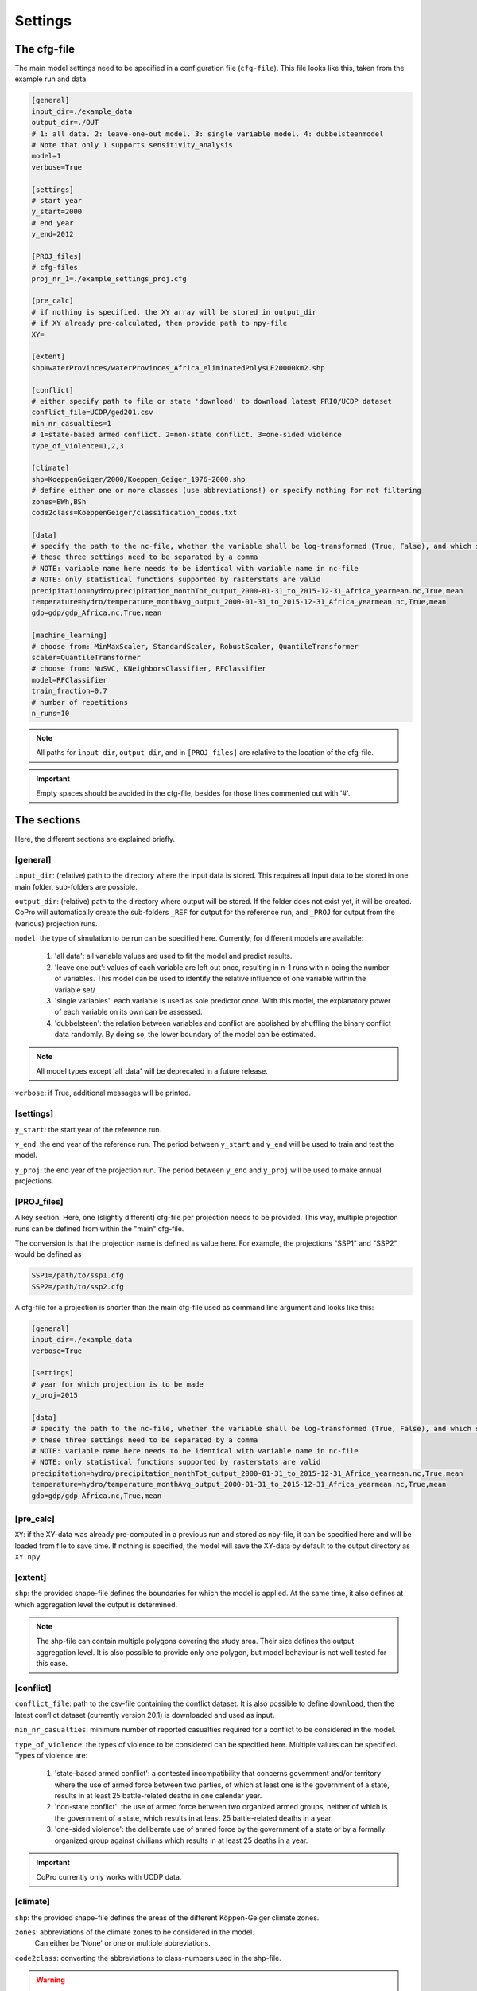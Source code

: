 .. _settings:

Settings
=========================

The cfg-file
----------------

The main model settings need to be specified in a configuration file (``cfg-file``). 
This file looks like this, taken from the example run and data.

.. code-block:: console

    [general]
    input_dir=./example_data
    output_dir=./OUT
    # 1: all data. 2: leave-one-out model. 3: single variable model. 4: dubbelsteenmodel
    # Note that only 1 supports sensitivity_analysis
    model=1
    verbose=True

    [settings]
    # start year
    y_start=2000
    # end year
    y_end=2012

    [PROJ_files]
    # cfg-files
    proj_nr_1=./example_settings_proj.cfg

    [pre_calc]
    # if nothing is specified, the XY array will be stored in output_dir
    # if XY already pre-calculated, then provide path to npy-file
    XY=

    [extent]
    shp=waterProvinces/waterProvinces_Africa_eliminatedPolysLE20000km2.shp

    [conflict]
    # either specify path to file or state 'download' to download latest PRIO/UCDP dataset
    conflict_file=UCDP/ged201.csv
    min_nr_casualties=1
    # 1=state-based armed conflict. 2=non-state conflict. 3=one-sided violence
    type_of_violence=1,2,3

    [climate]
    shp=KoeppenGeiger/2000/Koeppen_Geiger_1976-2000.shp
    # define either one or more classes (use abbreviations!) or specify nothing for not filtering
    zones=BWh,BSh
    code2class=KoeppenGeiger/classification_codes.txt

    [data]
    # specify the path to the nc-file, whether the variable shall be log-transformed (True, False), and which statistical function should be applied
    # these three settings need to be separated by a comma
    # NOTE: variable name here needs to be identical with variable name in nc-file
    # NOTE: only statistical functions supported by rasterstats are valid
    precipitation=hydro/precipitation_monthTot_output_2000-01-31_to_2015-12-31_Africa_yearmean.nc,True,mean
    temperature=hydro/temperature_monthAvg_output_2000-01-31_to_2015-12-31_Africa_yearmean.nc,True,mean
    gdp=gdp/gdp_Africa.nc,True,mean

    [machine_learning]
    # choose from: MinMaxScaler, StandardScaler, RobustScaler, QuantileTransformer
    scaler=QuantileTransformer
    # choose from: NuSVC, KNeighborsClassifier, RFClassifier
    model=RFClassifier
    train_fraction=0.7
    # number of repetitions
    n_runs=10

.. note::

    All paths for ``input_dir``, ``output_dir``, and in ``[PROJ_files]`` are relative to the location of the cfg-file.

.. important::

    Empty spaces should be avoided in the cfg-file, besides for those lines commented out with '#'.

The sections
----------------

Here, the different sections are explained briefly. 

[general]
^^^^^^^^^^^^^^^^

``input_dir``: (relative) path to the directory where the input data is stored. This requires all input data to be stored in one main folder, sub-folders are possible.

``output_dir``: (relative) path to the directory where output will be stored. 
If the folder does not exist yet, it will be created. 
CoPro will automatically create the sub-folders ``_REF`` for output for the reference run, and ``_PROJ`` for output from the (various) projection runs.

``model``: the type of simulation to be run can be specified here. Currently, for different models are available:

    1. 'all data': all variable values are used to fit the model and predict results.
    2. 'leave one out': values of each variable are left out once, resulting in n-1 runs with n being the number of variables. This model can be used to identify the relative influence of one variable within the variable set/
    3. 'single variables': each variable is used as sole predictor once. With this model, the explanatory power of each variable on its own can be assessed.
    4. 'dubbelsteen': the relation between variables and conflict are abolished by shuffling the binary conflict data randomly. By doing so, the lower boundary of the model can be estimated.

.. note::

    All model types except 'all_data' will be deprecated in a future release.

``verbose``: if True, additional messages will be printed.

[settings]
^^^^^^^^^^^^^^^^

``y_start``: the start year of the reference run.

``y_end``: the end year of the reference run. 
The period between ``y_start`` and ``y_end`` will be used to train and test the model.

``y_proj``: the end year of the projection run.
The period between ``y_end`` and ``y_proj`` will be used to make annual projections.

[PROJ_files]
^^^^^^^^^^^^^^^^

A key section. Here, one (slightly different) cfg-file per projection needs to be provided. 
This way, multiple projection runs can be defined from within the "main" cfg-file.

The conversion is that the projection name is defined as value here.
For example, the projections "SSP1" and "SSP2" would be defined as

.. code-block:: console

    SSP1=/path/to/ssp1.cfg
    SSP2=/path/to/ssp2.cfg

A cfg-file for a projection is shorter than the main cfg-file used as command line argument and looks like this:

.. code-block:: console

    [general]
    input_dir=./example_data
    verbose=True

    [settings]
    # year for which projection is to be made
    y_proj=2015

    [data]
    # specify the path to the nc-file, whether the variable shall be log-transformed (True, False), and which statistical function should be applied
    # these three settings need to be separated by a comma
    # NOTE: variable name here needs to be identical with variable name in nc-file
    # NOTE: only statistical functions supported by rasterstats are valid
    precipitation=hydro/precipitation_monthTot_output_2000-01-31_to_2015-12-31_Africa_yearmean.nc,True,mean
    temperature=hydro/temperature_monthAvg_output_2000-01-31_to_2015-12-31_Africa_yearmean.nc,True,mean
    gdp=gdp/gdp_Africa.nc,True,mean

[pre_calc]
^^^^^^^^^^^^^^^^

``XY``: if the XY-data was already pre-computed in a previous run and stored as npy-file, it can be specified here and will be loaded from file to save time. 
If nothing is specified, the model will save the XY-data by default to the output directory as ``XY.npy``.

[extent]
^^^^^^^^^^^^^^^^

``shp``: the provided shape-file defines the boundaries for which the model is applied. 
At the same time, it also defines at which aggregation level the output is determined.

.. note:: 

    The shp-file can contain multiple polygons covering the study area. Their size defines the output aggregation level. It is also possible to provide only one polygon, but model behaviour is not well tested for this case.

[conflict]
^^^^^^^^^^^^^^^^

``conflict_file``: path to the csv-file containing the conflict dataset. 
It is also possible to define ``download``, then the latest conflict dataset (currently version 20.1) is downloaded and used as input.

``min_nr_casualties``: minimum number of reported casualties required for a conflict to be considered in the model.

``type_of_violence``: the types of violence to be considered can be specified here. 
Multiple values can be specified. Types of violence are:

    1. 'state-based armed conflict': a contested incompatibility that concerns government and/or territory where the use of armed force between two parties, of which at least one is the government of a state, results in at least 25 battle-related deaths in one calendar year.
    2. 'non-state conflict': the use of armed force between two organized armed groups, neither of which is the government of a state, which results in at least 25 battle-related deaths in a year.
    3. 'one-sided violence': the deliberate use of armed force by the government of a state or by a formally organized group against civilians which results in at least 25 deaths in a year.

.. important::

    CoPro currently only works with UCDP data.

[climate]
^^^^^^^^^^^^^^^^

``shp``: the provided shape-file defines the areas of the different Köppen-Geiger climate zones.

``zones``: abbreviations of the climate zones to be considered in the model.
 Can either be 'None' or one or multiple abbreviations.

``code2class``: converting the abbreviations to class-numbers used in the shp-file.

.. warning:: 

    The code2class-file should not be altered!

[data]
^^^^^^^^^^^^^^^^

In this section, all variables to be used in the model need to be provided. 
The paths are relative to ``input_dir``.
Only netCDF-files with annual data are supported.

The main convention is that the name of the file agrees with the variable name in the file.
For example, if the variable ``precipitation`` is provided in a nc-file, this should be noted as follows

.. code-block:: console

    [data]
    precipitation=/path/to/file/precipitation_file.nc

CoPro furthermore requires information whether the values sampled from a file are ought to be log-transformed.

Besides, it is possible to define a statistical function that is applied when sampling from file per polygon of the ``shp-file``.
CoPro makes use of the ``zonal_stats`` function available within `rasterstats <https://pythonhosted.org/rasterstats/rasterstats.html>`_.

To determine the log-scaled mean value of precipitation per polygon, the following notation is required:

.. code-block:: console

    [data]
    precipitation=/path/to/file/precipitation_file.nc,True,mean

[machine_learning]
^^^^^^^^^^^^^^^^^^^^

``scaler``: the scaling algorithm used to scale the variable values to comparable scales. 
Currently supported are ``MinMaxScaler``, ``StandardScaler``, ``RobustScaler``, and ``QuantileTransformer``.

``model``: the machine learning algorithm to be applied. 
Currently supported are ``NuSVC``, ``KNeighborsClassifier``, and ``RFClassifier``.

``train_fraction``: the fraction of the XY-data to be used to train the model. 
The remaining data (1-train_fraction) will be used to predict and evaluate the model.

``n_runs``: the number of classifiers to use.